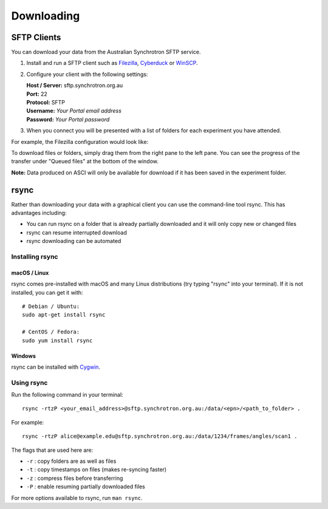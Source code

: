 Downloading
###########

SFTP Clients
============

You can download your data from the Australian Synchrotron SFTP service.

1. Install and run a SFTP client such as `Filezilla <https://filezilla-project.org/download.php?show_all=1>`_,
   `Cyberduck <https://cyberduck.io/>`_ or `WinSCP <https://winscp.net/>`_.
2. Configure your client with the following settings:

   | **Host / Server:** sftp.synchrotron.org.au
   | **Port:** 22
   | **Protocol:** SFTP
   | **Username:** *Your Portal email address*
   | **Password:** *Your Portal password*

3. When you connect you will be presented with a list of folders for each experiment you have
   attended.

For example, the Filezilla configuration would look like:

.. image:: /_static/filezilla.jpg

To download files or folders, simply drag them from the right pane to the left pane. You can
see the progress of the transfer under "Queued files" at the bottom of the window.

**Note:** Data produced on ASCI will only be available for download if it has been saved in the
experiment folder.


rsync
=====

Rather than downloading your data with a graphical client you can use the command-line
tool rsync. This has advantages including:

* You can run rsync on a folder that is already partially downloaded and it will only copy new or
  changed files
* rsync can resume interrupted download
* rsync downloading can be automated

Installing rsync
----------------

macOS / Linux
~~~~~~~~~~~~~

rsync comes pre-installed with macOS and many Linux distributions (try typing "rsync" into
your terminal). If it is not installed, you can get it with::

   # Debian / Ubuntu:
   sudo apt-get install rsync

   # CentOS / Fedora:
   sudo yum install rsync


Windows
~~~~~~~

rsync can be installed with `Cygwin <https://www.cygwin.com/>`_.


Using rsync
-----------

Run the following command in your terminal::

   rsync -rtzP <your_email_address>@sftp.synchrotron.org.au:/data/<epn>/<path_to_folder> .

For example::

   rsync -rtzP alice@example.edu@sftp.synchrotron.org.au:/data/1234/frames/angles/scan1 .

The flags that are used here are:

* ``-r`` : copy folders are as well as files
* ``-t`` : copy timestamps on files (makes re-syncing faster)
* ``-z`` : compress files before transferring
* ``-P`` : enable resuming partially downloaded files

For more options available to rsync, run ``man rsync``.
